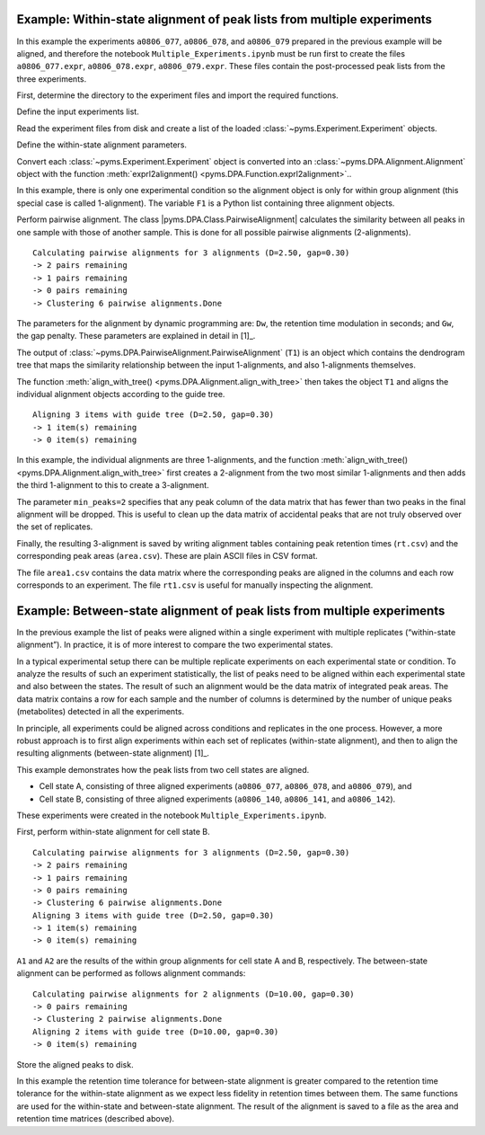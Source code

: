 Example: Within-state alignment of peak lists from multiple experiments
-----------------------------------------------------------------------

In this example the experiments ``a0806_077``, ``a0806_078``, and
``a0806_079`` prepared in the previous example will be aligned, and
therefore the notebook ``Multiple_Experiments.ipynb`` must be run first
to create the files ``a0806_077.expr``, ``a0806_078.expr``,
``a0806_079.expr``. These files contain the post-processed peak lists
from the three experiments.

First, determine the directory to the experiment files and import the
required functions.

.. nbinput:: ipython3
    :execution-count: 1

    import pathlib
    output_directory = pathlib.Path(".").resolve() / "output"

    from pyms.DPA.PairwiseAlignment import PairwiseAlignment, align_with_tree
    from pyms.DPA.Alignment import exprl2alignment
    from pyms.Experiment import load_expr

Define the input experiments list.

.. nbinput:: ipython3
    :execution-count: 2

    exprA_codes = ["a0806_077", "a0806_078", "a0806_079"]

Read the experiment files from disk and create a list of the loaded
:class:`~pyms.Experiment.Experiment` objects.

.. nbinput:: ipython3
    :execution-count: 3

    expr_list = []

    for expr_code in exprA_codes:
        file_name = output_directory / "experiments" / f"{expr_code}.expr"
        expr = load_expr(file_name)
        expr_list.append(expr)

Define the within-state alignment parameters.

.. nbinput:: ipython3
    :execution-count: 4

    Dw = 2.5  # rt modulation [s]
    Gw = 0.30 # gap penalty

Convert each :class:`~pyms.Experiment.Experiment` object is converted into an :class:`~pyms.DPA.Alignment.Alignment`
object with the function :meth:`exprl2alignment() <pyms.DPA.Function.exprl2alignment>`..

.. nbinput:: ipython3
    :execution-count: 5

    F1 = exprl2alignment(expr_list)

In this example, there is only one experimental condition so the
alignment object is only for within group alignment (this special case
is called 1-alignment). The variable ``F1`` is a Python list containing
three alignment objects.

Perform pairwise alignment. The class
\|pyms.DPA.Class.PairwiseAlignment\| calculates the similarity between
all peaks in one sample with those of another sample. This is done for
all possible pairwise alignments (2-alignments).

.. nbinput:: ipython3
    :execution-count: 6

    T1 = PairwiseAlignment(F1, Dw, Gw)


.. parsed-literal::

     Calculating pairwise alignments for 3 alignments (D=2.50, gap=0.30)
     -> 2 pairs remaining
     -> 1 pairs remaining
     -> 0 pairs remaining
     -> Clustering 6 pairwise alignments.Done


The parameters for the alignment by dynamic programming are: ``Dw``, the
retention time modulation in seconds; and ``Gw``, the gap penalty. These
parameters are explained in detail in [1]_.

The output of :class:`~pyms.DPA.PairwiseAlignment.PairwiseAlignment` (``T1``) is an object which contains
the dendrogram tree that maps the similarity relationship between the
input 1-alignments, and also 1-alignments themselves.

The function :meth:`align_with_tree() <pyms.DPA.Alignment.align_with_tree>` then takes the object ``T1`` and
aligns the individual alignment objects according to the guide tree.

.. nbinput:: ipython3
    :execution-count: 7

    A1 = align_with_tree(T1, min_peaks=2)


.. parsed-literal::

     Aligning 3 items with guide tree (D=2.50, gap=0.30)
     -> 1 item(s) remaining
     -> 0 item(s) remaining


In this example, the individual alignments are three 1-alignments, and
the function :meth:`align_with_tree() <pyms.DPA.Alignment.align_with_tree>` first creates a 2-alignment from the
two most similar 1-alignments and then adds the third 1-alignment to
this to create a 3-alignment.

The parameter ``min_peaks=2`` specifies that any peak column of the data
matrix that has fewer than two peaks in the final alignment will be
dropped. This is useful to clean up the data matrix of accidental peaks
that are not truly observed over the set of replicates.

Finally, the resulting 3-alignment is saved by writing alignment tables
containing peak retention times (``rt.csv``) and the corresponding peak
areas (``area.csv``). These are plain ASCII files in CSV format.

.. nbinput:: ipython3
    :execution-count: 8

    A1.write_csv(
    		output_directory / "within_state_alignment" / 'a_rt.csv',
    		output_directory / "within_state_alignment" / 'a_area.csv',
    		)


The file ``area1.csv`` contains the data matrix where the corresponding
peaks are aligned in the columns and each row corresponds to an
experiment. The file ``rt1.csv`` is useful for manually inspecting the
alignment.

Example: Between-state alignment of peak lists from multiple experiments
------------------------------------------------------------------------

In the previous example the list of peaks were aligned within a single
experiment with multiple replicates (“within-state alignment”). In
practice, it is of more interest to compare the two experimental states.

In a typical experimental setup there can be multiple replicate
experiments on each experimental state or condition. To analyze the
results of such an experiment statistically, the list of peaks need to
be aligned within each experimental state and also between the states.
The result of such an alignment would be the data matrix of integrated
peak areas. The data matrix contains a row for each sample and the
number of columns is determined by the number of unique peaks
(metabolites) detected in all the experiments.

In principle, all experiments could be aligned across conditions and
replicates in the one process. However, a more robust approach is to
first align experiments within each set of replicates (within-state
alignment), and then to align the resulting alignments (between-state
alignment) [1]_.

This example demonstrates how the peak lists from two cell states are
aligned.

-  Cell state A, consisting of three aligned experiments (``a0806_077``,
   ``a0806_078``, and ``a0806_079``), and
-  Cell state B, consisting of three aligned experiments (``a0806_140``,
   ``a0806_141``, and ``a0806_142``).

These experiments were created in the notebook
``Multiple_Experiments.ipynb``.

First, perform within-state alignment for cell state B.

.. nbinput:: ipython3
    :execution-count: 9

    exprB_codes = ["a0806_140", "a0806_141", "a0806_142"]

    expr_list = []

    for expr_code in exprB_codes:
        file_name = output_directory / "experiments" / f"{expr_code}.expr"
        expr = load_expr(file_name)
        expr_list.append(expr)

    F2 = exprl2alignment(expr_list)
    T2 = PairwiseAlignment(F2, Dw, Gw)
    A2 = align_with_tree(T2, min_peaks=2)

    A2.write_csv(
    		output_directory / "within_state_alignment" / 'b_rt.csv',
    		output_directory / "within_state_alignment" / 'b_area.csv',
    		)


.. parsed-literal::

     Calculating pairwise alignments for 3 alignments (D=2.50, gap=0.30)
     -> 2 pairs remaining
     -> 1 pairs remaining
     -> 0 pairs remaining
     -> Clustering 6 pairwise alignments.Done
     Aligning 3 items with guide tree (D=2.50, gap=0.30)
     -> 1 item(s) remaining
     -> 0 item(s) remaining


``A1`` and ``A2`` are the results of the within group alignments for
cell state A and B, respectively. The between-state alignment can be
performed as follows alignment commands:

.. nbinput:: ipython3
    :execution-count: 10

    # Define the within-state alignment parameters.
    Db = 10.0 # rt modulation
    Gb = 0.30 # gap penalty

    T9 = PairwiseAlignment([A1,A2], Db, Gb)
    A9 = align_with_tree(T9)

    A9.write_csv(
    		output_directory / "between_state_alignment" / 'rt.csv',
    		output_directory / "between_state_alignment" / 'area.csv')


.. parsed-literal::

     Calculating pairwise alignments for 2 alignments (D=10.00, gap=0.30)
     -> 0 pairs remaining
     -> Clustering 2 pairwise alignments.Done
     Aligning 2 items with guide tree (D=10.00, gap=0.30)
     -> 0 item(s) remaining


Store the aligned peaks to disk.

.. nbinput:: ipython3
    :execution-count: 11

    from pyms.Peak.List.IO import store_peaks

    aligned_peaks = A9.aligned_peaks()
    store_peaks(aligned_peaks, output_directory / "between_state_alignment" / 'peaks.bin')

In this example the retention time tolerance for between-state alignment
is greater compared to the retention time tolerance for the within-state
alignment as we expect less fidelity in retention times between them.
The same functions are used for the within-state and between-state
alignment. The result of the alignment is saved to a file as the area
and retention time matrices (described above).
